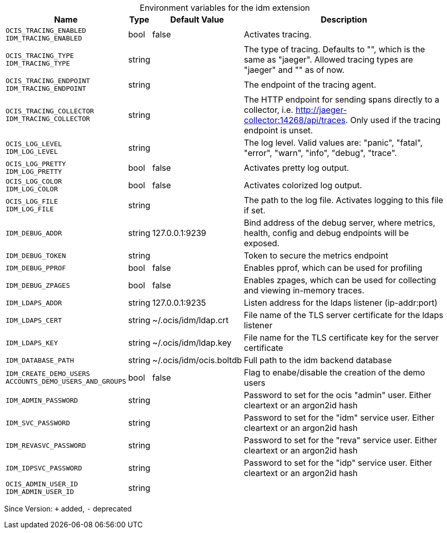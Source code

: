 [caption=]
.Environment variables for the idm extension
[width="100%",cols="~,~,~,~",options="header"]
|===
| Name
| Type
| Default Value
| Description

|`OCIS_TRACING_ENABLED` +
`IDM_TRACING_ENABLED`
| bool
| false
| Activates tracing.

|`OCIS_TRACING_TYPE` +
`IDM_TRACING_TYPE`
| string
| 
| The type of tracing. Defaults to "", which is the same as "jaeger". Allowed tracing types are "jaeger" and "" as of now.

|`OCIS_TRACING_ENDPOINT` +
`IDM_TRACING_ENDPOINT`
| string
| 
| The endpoint of the tracing agent.

|`OCIS_TRACING_COLLECTOR` +
`IDM_TRACING_COLLECTOR`
| string
| 
| The HTTP endpoint for sending spans directly to a collector, i.e. http://jaeger-collector:14268/api/traces. Only used if the tracing endpoint is unset.

|`OCIS_LOG_LEVEL` +
`IDM_LOG_LEVEL`
| string
| 
| The log level. Valid values are: "panic", "fatal", "error", "warn", "info", "debug", "trace".

|`OCIS_LOG_PRETTY` +
`IDM_LOG_PRETTY`
| bool
| false
| Activates pretty log output.

|`OCIS_LOG_COLOR` +
`IDM_LOG_COLOR`
| bool
| false
| Activates colorized log output.

|`OCIS_LOG_FILE` +
`IDM_LOG_FILE`
| string
| 
| The path to the log file. Activates logging to this file if set.

|`IDM_DEBUG_ADDR`
| string
| 127.0.0.1:9239
| Bind address of the debug server, where metrics, health, config and debug endpoints will be exposed.

|`IDM_DEBUG_TOKEN`
| string
| 
| Token to secure the metrics endpoint

|`IDM_DEBUG_PPROF`
| bool
| false
| Enables pprof, which can be used for profiling

|`IDM_DEBUG_ZPAGES`
| bool
| false
| Enables zpages, which can be used for collecting and viewing in-memory traces.

|`IDM_LDAPS_ADDR`
| string
| 127.0.0.1:9235
| Listen address for the ldaps listener (ip-addr:port)

|`IDM_LDAPS_CERT`
| string
| ~/.ocis/idm/ldap.crt
| File name of the TLS server certificate for the ldaps listener

|`IDM_LDAPS_KEY`
| string
| ~/.ocis/idm/ldap.key
| File name for the TLS certificate key for the server certificate

|`IDM_DATABASE_PATH`
| string
| ~/.ocis/idm/ocis.boltdb
| Full path to the idm backend database

|`IDM_CREATE_DEMO_USERS` +
`ACCOUNTS_DEMO_USERS_AND_GROUPS`
| bool
| false
| Flag to enabe/disable the creation of the demo users

|`IDM_ADMIN_PASSWORD`
| string
| 
| Password to set for the ocis "admin" user. Either cleartext or an argon2id hash

|`IDM_SVC_PASSWORD`
| string
| 
| Password to set for the "idm" service user. Either cleartext or an argon2id hash

|`IDM_REVASVC_PASSWORD`
| string
| 
| Password to set for the "reva" service user. Either cleartext or an argon2id hash

|`IDM_IDPSVC_PASSWORD`
| string
| 
| Password to set for the "idp" service user. Either cleartext or an argon2id hash

|`OCIS_ADMIN_USER_ID` +
`IDM_ADMIN_USER_ID`
| string
| 
| 
|===

Since Version: `+` added, `-` deprecated
